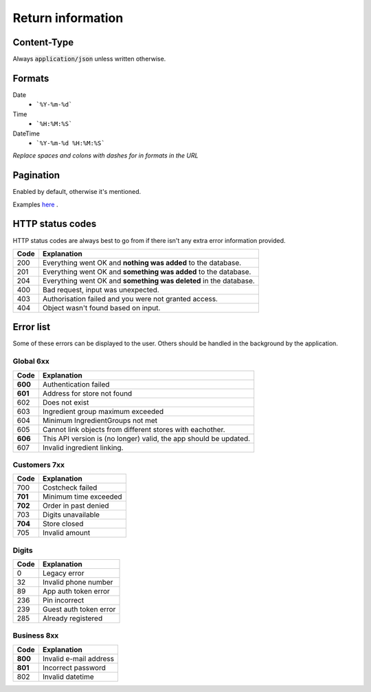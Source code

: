 ==================
Return information
==================


Content-Type
============

Always :code:`application/json` unless written otherwise.


Formats
=======


Date
    * ```%Y-%m-%d```

Time
    * ```%H:%M:%S```

DateTime
    * ```%Y-%m-%d %H:%M:%S```

*Replace spaces and colons with dashes for in formats in the URL*


Pagination
==========

Enabled by default, otherwise it's mentioned.

Examples `here <http://www.django-rest-framework.org/api-guide/pagination/#pagenumberpagination>`_
.


HTTP status codes
=================

HTTP status codes are always best to go from if there isn't any extra error information provided.

+-----------+-------------------------------------------------------------------------------+
| Code      | Explanation                                                                   |
+===========+===============================================================================+
| 200       | Everything went OK and **nothing was added** to the database.                 |
+-----------+-------------------------------------------------------------------------------+
| 201       | Everything went OK and **something was added** to the database.               |
+-----------+-------------------------------------------------------------------------------+
| 204       | Everything went OK and **something was deleted** in the database.             |
+-----------+-------------------------------------------------------------------------------+
| 400       | Bad request, input was unexpected.                                            |
+-----------+-------------------------------------------------------------------------------+
| 403       | Authorisation failed and you were not granted access.                         |
+-----------+-------------------------------------------------------------------------------+
| 404       | Object wasn't found based on input.                                           |
+-----------+-------------------------------------------------------------------------------+


Error list
==========

Some of these errors can be displayed to the user. Others should be handled in the background by the application.

Global 6xx
##########

+-----------+-------------------------------------------------------------------------------+
| Code      | Explanation                                                                   |
+===========+===============================================================================+
| **600**   | Authentication failed                                                         |
+-----------+-------------------------------------------------------------------------------+
| **601**   | Address for store not found                                                   |
+-----------+-------------------------------------------------------------------------------+
| 602       | Does not exist                                                                |
+-----------+-------------------------------------------------------------------------------+
| 603       | Ingredient group maximum exceeded                                             |
+-----------+-------------------------------------------------------------------------------+
| 604       | Minimum IngredientGroups not met                                              |
+-----------+-------------------------------------------------------------------------------+
| 605       | Cannot link objects from different stores with eachother.                     |
+-----------+-------------------------------------------------------------------------------+
| **606**   | This API version is (no longer) valid, the app should be updated.             |
+-----------+-------------------------------------------------------------------------------+
| 607       | Invalid ingredient linking.                                                   |
+-----------+-------------------------------------------------------------------------------+


Customers 7xx
#############

+-----------+-------------------------------------------------------------------------------+
| Code      | Explanation                                                                   |
+===========+===============================================================================+
| 700       | Costcheck failed                                                              |
+-----------+-------------------------------------------------------------------------------+
| **701**   | Minimum time exceeded                                                         |
+-----------+-------------------------------------------------------------------------------+
| **702**   | Order in past denied                                                          |
+-----------+-------------------------------------------------------------------------------+
| 703       | Digits unavailable                                                            |
+-----------+-------------------------------------------------------------------------------+
| **704**   | Store closed                                                                  |
+-----------+-------------------------------------------------------------------------------+
| 705       | Invalid amount                                                                |
+-----------+-------------------------------------------------------------------------------+


Digits
######

+-----------+-------------------------------------------------------------------------------+
| Code      | Explanation                                                                   |
+===========+===============================================================================+
| 0         | Legacy error                                                                  |
+-----------+-------------------------------------------------------------------------------+
| 32        | Invalid phone number                                                          |
+-----------+-------------------------------------------------------------------------------+
| 89        | App auth token error                                                          |
+-----------+-------------------------------------------------------------------------------+
| 236       | Pin incorrect                                                                 |
+-----------+-------------------------------------------------------------------------------+
| 239       | Guest auth token error                                                        |
+-----------+-------------------------------------------------------------------------------+
| 285       | Already registered                                                            |
+-----------+-------------------------------------------------------------------------------+


Business 8xx
############

+-----------+-------------------------------------------------------------------------------+
| Code      | Explanation                                                                   |
+===========+===============================================================================+
| **800**   | Invalid e-mail address                                                        |
+-----------+-------------------------------------------------------------------------------+
| **801**   | Incorrect password                                                            |
+-----------+-------------------------------------------------------------------------------+
| 802       | Invalid datetime                                                              |
+-----------+-------------------------------------------------------------------------------+
